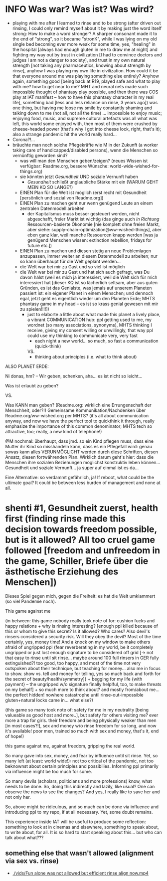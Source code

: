 * INFO Was war? Was ist? Was wird?
- playing with me after I learned to rinse and to be strong (after driven out rinsing, I could only remind myself about it by making just the word itself strong: How to make a word stronger? A sharper consonant made it to the end of "strong", so it became "stronK", while I was lying on my old single bed becoming ever more weak for some time, yes, "healing" in the hospital [always had enough gluten in me to draw me at night] and fighting my way out by trust in civilization [I had to convince doctors and judges I am not a danger to society], and trust in my own natural strength [not taking any pharmaceutics, knowing about strength by rinse], anyhow I was playing my own life in civilization. How could it be that everyone around me was playing something else entirely? Anyhow again, something good [being back at R19, played safe and what to play with me? how to get near to me? MHT and neural nets made such impossible thought of phantasy play possible, and then there was COS play at IAT manifest -- how to have this phantasy character in my real life], something bad [less and less reliance on rinse, 3 years ago]) was one thing, but having me loose my smile by constantly shaming and talking down to me (not all, not all the time) ... impossible to enjoy music; enjoying food, music, and supreme cultural artefacts was all what was left, this world some enjoyed with, then most of them were crushed by cheese-headed power (that's why I got into cheese lock, right, that's it); also a strange pandemic hit the world really hard...
- Corona?!...
- bräuchte man noch solche Pflegekräfte wie M in der Zukunft (a worker taking care of handicapped/disabled persons), wenn die Menschen so vernünftig geworden sind?
  - was will man den Menschen geben/zeigen? (neues Wissen ist verfügbar: Readme.org, bessere Wünsche: world-wide-wished-for-things.org)
  - sie könnten jetzt /Gesundheit/ UND soziale Vernunft haben
    - /Gesundheit/ schließt unglaubliche Stärke mit ein (WARUM GEHT MEIN KQ SO LANGE?)
  - EINEN Plan für die Welt ist möglich (erst recht mit Gesundheit [persönlich und sozial von Readme.org])
  - EINEN Plan zu machen geht nur wenn genügend Leute an einem zentralen Datenmodell arbeiten
    - der Kapitalismus muss besser gesteuert werden, nicht abgeschafft, freier Markt ist wichtig (das ginge auch /in Richtung/ Ressourcen-basierte Ökonomie [nie komplett ohne freien Markt, aber siehe: supply-chain-optimization@ww-wished-things], aber eben ganz klar, weil manche Ressourcen knapp werden [was ja genügend Menschen wissen: extinction rebellion, fridays for future etc.])
  - EINEN Plan zu machen und diesen stetig an neue Problemlagen anzupassen, immer weiter an diesem Datenmodell zu arbeiten; nur so kann überhaupt für die Welt geplant werden...
  - die Welt war bei mir zu Gast und so viel ist möglich
  - die Welt war bei mir zu Gast und hat sich auch gefragt, was Du davon hälst (weil es mich ja interessiert, weil die Welt sich für mich interessiert hat [dieser KQ ist so lächerlich seltsam, aber aus guten Gründen, es ist das Genialste, was jemals auf unserem Planeten passiert ist: ein eigener Planet in einem Menschen; und dennoch egal, jetzt geht es eigentlich wieder um den Planeten Erde; MHTS phantasy game in my head -- es ist so krass genial gewesen mit mir zu spielen!!!!])
    - just to elaborte a little about what made this planet a lively place, a vibrant COMMUNICATION hub: ppl getting used to me, my wordnet (so many associations, synonyms), MHTS thinking I receive, giving my consent willing or unwillingly, that way ppl could use my thinking to communicate very, very fast
      - each night a new world... so much, so fast a communication (quick-think)
      VS.
      - thinking about principles (i.e. what to think about)



ALSO PLANET ERDE:

Ni donas, hm? -- Wir geben, schenken, aha... es ist nicht so leicht...

Was ist erlaubt zu geben?

VS.

Was KANN man geben? (Readme.org: wirklich eine Errungenschaft der Menschheit, oder?!)
Gemeinsame Kommunikation/Nachdenken über Readme.org/ww-wished.org per MHTS? (it's all about communication anyway, and now we have the perfect tool to quickthink it through, really emphasize the importance of this common denominator; MHTS tech so attractive, too; really, a new kind of telephone!)


@M nochmal: überhaupt, dass jmd. so ein Kind pflegen muss, dass eine Mutter ihr Kind so misshandeln kann, dass es ein Pflegefall wird: genau sowas kann alles VERUNMÖGLICHT werden durch diese Schriften, diesen Ansatz, diesen fortwährenden Plan. Wirklich darum geht's hier: dass die Menschen ihre sozialen Beziehungen möglichst konstruktiv leben können... Gesundheit und soziale Vernunft... ja super auf einmal ist es da...

Eine Alternative: so verdammt gefährlich, ja!
If reboot, what could be the ultimate goal? It could be between less burden of management and none at all.
* shenti #1, Gesundheit zuerst, health first (finding rinse made this decision towards freedom possible, but is it allowed? All too cruel game followed [freedom and unfreedom in the game, Schiller, Briefe über die ästhetische Erziehung des Menschen])
Dieses Spiel gegen mich, gegen die Freiheit: es hat die Welt umklammert (so viel Pandemie noch).

This game against me

(in between: this game nobody really took note of for: cushion fucks and happy relations + why is rinsing interesting? [enough ppl killed because of this or whom to give this secret? Is it allowed? Who cares? Also devil's rinsers considered a security risk. Will they obey the devil? Most of the time certainly, yes, money time! And a knock on my window to make others afraid of ungripped ppl {fear reverberating in my world, be it completely ungripped or just lost enough signature to be considered off grid [-> not that easy to rinse until sit rinse... maybe around 100 full rinsers in GER fully extinguished?! too good, too happy, and most of the time not very outspoken about their technique, but teaching for money... also me in focus to show. show vs. tell and money for telling, yes so much back and forth for the secret of beauty/health/symmetry]} + begging for my life {with payment} -- the ungripped w/o signature finally helplful, too, to make threats on my behalf] + so much more to think about? and mostly from/about me... the perfect hidden! nowhere catastrophe until rinse-out-impossible gluten+natural locks came in... what else?)

(this game so many took note of: safety for me in my neutrality [being valueable as good host and more..], but safety for others visiting me? ever more a trap for girls. their freedom and being physically weaker than men [in most cases?!], sex and money w/o rinse freedom for so long, and now it's available! poor men, trained so much with sex and money, that's it, end of hope!)

this game against me, against freedom, gripping the real world.

So many gave into sex, money, and fear by influence until sit rinse. Yet, so many left (at least: world wide!): not too critical of the pandemic, not too beknownst about certain principles and possibilies. Informing ppl primarily via influence might be too much for some.

So many devils (scholars, politicians and more professions) know, what needs to be done. So, doing this indirectly and lazily, like usual? One can observe the news to see the changes? And yes, I really like to save her and not only her.

So, above might be ridiculous, and so much can be done via influence and introducing ppl to my repo, if at all necessary. Yet, some doubt remains.

This experience inside IAT will be useful to produce some reflection: something to look at in cinemas and elsewhere, something to speak about, to write about, for all. It is so hard to start speaking about this... but who can talk about what???

[[./img/shenti-no1-made-decision-possible-in-all-too-cruel-game.jpg]]

** something else that wasn't allowed (alignment via sex vs. rinse)
- [[./vids/Fun alone was not allowed but efficient rinse align now.mp4]]

